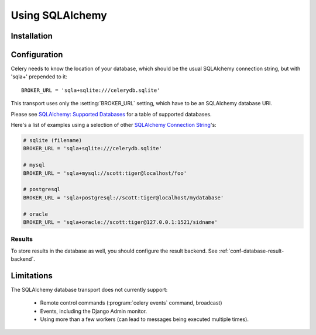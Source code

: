 .. _broker-sqlalchemy:

==================
 Using SQLAlchemy
==================

.. _broker-sqlalchemy-installation:

Installation
============

.. _broker-sqlalchemy-configuration:

Configuration
=============

Celery needs to know the location of your database, which should be the usual
SQLAlchemy connection string, but with 'sqla+' prepended to it::

    BROKER_URL = 'sqla+sqlite:///celerydb.sqlite'

This transport uses only the :setting:`BROKER_URL` setting, which have to be
an SQLAlchemy database URI.


Please see `SQLAlchemy: Supported Databases`_ for a table of supported databases.

Here's a list of examples using a selection of other `SQLAlchemy Connection String`_'s:

.. code-block:: python

    # sqlite (filename)
    BROKER_URL = 'sqla+sqlite:///celerydb.sqlite'

    # mysql
    BROKER_URL = 'sqla+mysql://scott:tiger@localhost/foo'

    # postgresql
    BROKER_URL = 'sqla+postgresql://scott:tiger@localhost/mydatabase'

    # oracle
    BROKER_URL = 'sqla+oracle://scott:tiger@127.0.0.1:1521/sidname'

.. _`SQLAlchemy: Supported Databases`:
    http://www.sqlalchemy.org/docs/core/engines.html#supported-databases

.. _`SQLAlchemy Connection String`:
    http://www.sqlalchemy.org/docs/core/engines.html#database-urls

.. _sqlalchemy-results-configuration:

Results
-------

To store results in the database as well, you should configure the result
backend.  See :ref:`conf-database-result-backend`.

.. _broker-sqlalchemy-limitations:

Limitations
===========

The SQLAlchemy database transport does not currently support:

    * Remote control commands (:program:`celery events` command, broadcast)
    * Events, including the Django Admin monitor.
    * Using more than a few workers (can lead to messages being executed
      multiple times).
